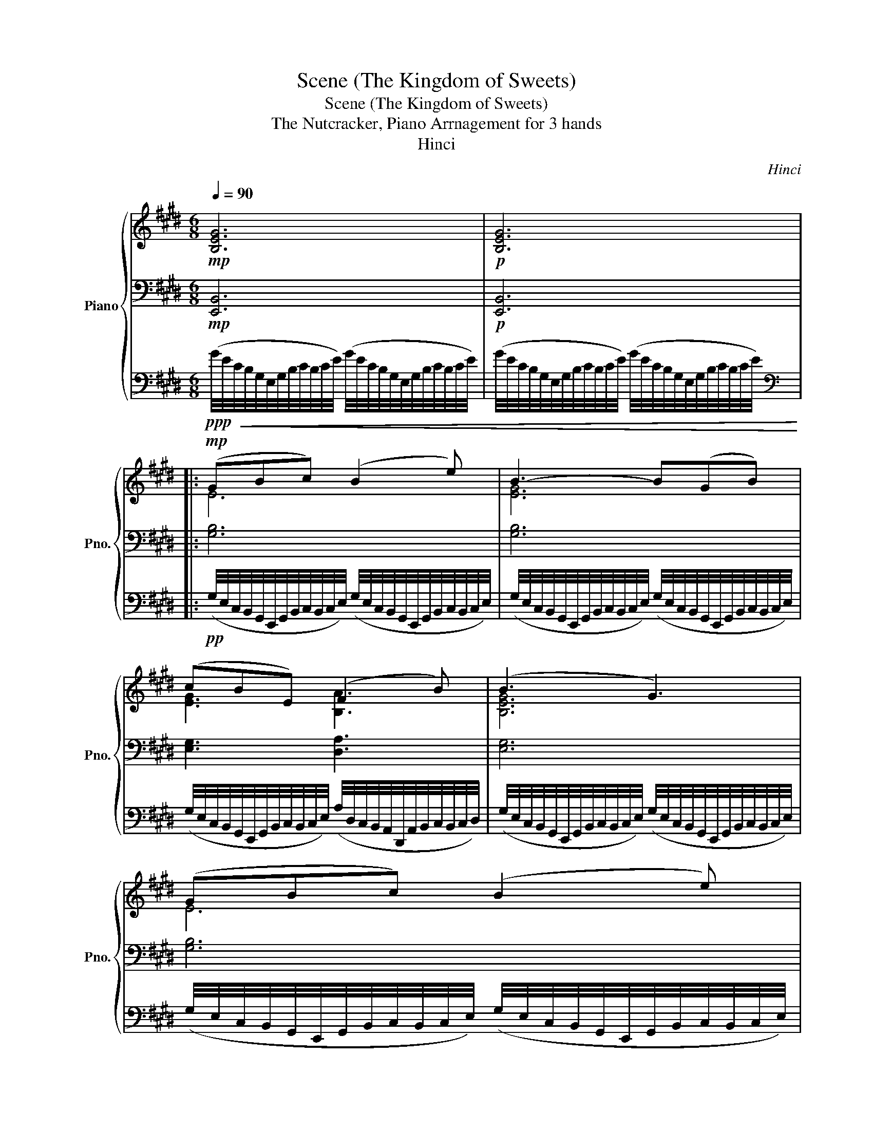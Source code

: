 X:1
T:Scene (The Kingdom of Sweets)
T:Scene (The Kingdom of Sweets)
T:The Nutcracker, Piano Arrnagement for 3 hands
T:Hinci
C:Hinci
%%score { ( 1 4 ) | ( 2 5 ) | 3 }
L:1/8
Q:1/4=90
M:6/8
K:E
V:1 treble nm="Piano" snm="Pno."
V:4 treble 
V:2 bass 
V:5 bass 
V:3 bass 
V:1
!mp! [B,EG]6 |!p! [B,EG]6 |:!mp! (GBc) (B2 e) | B3- B(GB) | (cBE) (F2 B) | (B3 G3) | (GBc) (B2 e) | %7
 B3- B(GB) | (cBE) (G2 F) |1 (B3 E3) :|2 [G,B,E]6 || (!tenuto!B!tenuto!B!tenuto!B) [Ec]2 [Fd] | %12
 [B,DB]3- [B,DB] z2 | (!tenuto!B!tenuto!B!tenuto!B) (ed)[Fc] | ([DFd]3 B3) | %15
 (!tenuto!B!tenuto!B!tenuto!B) [Ec]2 [Fd] | [B,DB]3- [B,DB] z2 | %17
!<(! (!tenuto!B!tenuto!B!tenuto!B) (ed)[Fc]!<)! |!mf!!>(! ([FBf]df) (Bce) | (ABd) (GAc)!>)! | %20
!p! [B,F]3- [B,F]!pp!(F/4D/4B,/4)(G/4F/4D/4B,/4)(B/4 | %21
 A/4F/4D/4)(B/4A/4F/4D/4)(B/4A/4F/4D/4)(c/4 B/4A/4F/4)(c/4B/4A/4F/4)(c/4B/4A/4F/4)(e/4 | %22
!<(! d/4B/4A/4)(e/4d/4B/4A/4)(g/4f/4d/4B/4)(g/4!<)!!mp! f/4d/4B/4)(b/4a/4f/4d/4)(c'/4b/4a/4f/4)(e'/4 | %23
 d'/4b/4a/4)(g'/4f'/4d'/4b/4)(b'/4a'/4f'/4d'/4)(b'/4 a'/4f'/4d'/4)(b'/4a'/4f'/4d'/4)(b'/4a'/4f'/4d'/4)(b'/4 | %24
 a'/4f'/4d'/4)(b'/4a'/4f'/4d'/4)(b'/4a'/4f'/4d'/4)(b'/4 a'/4f'/4d'/4)(b'/4a'/4f'/4d'/4)(b'/4a'/4f'/4d'/4)b'/4 | %25
!f! ([Gg][Bb][cc']) ([Bb]2 [ee']) | [Bb]3- [Bb]([Gg][Bb]) | ([cc'][Bb][Ee]) ([Ff]2 [Bb]) | %28
 ([Bb]3 [Gg]3) | ([Gg][Bb][cc']) ([Bb]2 [ee']) | [Bb]3- [Bb]([Gg][Bb]) | %31
 ([cc'][Bb][Ee]) ([Gg]2 [Ff]) | ([Bb]3 [Ee]3) | ([Gg][Bb][cc']) ([Bb]2 [ee']) | %34
 [Bb]3- [Bb]([Gg][Bb]) | ([cc'][Bb][Ee]) ([Ff]2 [Bb]) | ([Bb]3 [Gg]3) | %37
 ([Gg][Bb][cc']) ([Bb]2 [ee']) | [Bb]3- [Bb]([Gg][Bb]) | ([cc'][Bb][Ee]) ([Gg]2 [Ff]) | %40
 [Ee]3- [Ee] z z |: ([Bb][cc'][dd']) ([ff']2 [dd']) | ([ee']2 [Bb]) ([cc']2 [Gg]) | %43
 ([Bb][Ff][Gg]) ([Aa][Gg][Ff]) | ([Gg]3 [Ee]) z2 | ([Bb][cc'][dd']) ([ff']2 [dd']) | %46
 ([ee']2 [Bb]) ([cc']2 [Gg]) | ([Bb][Ff][Gg]) ([Aa][Gg][Ff]) |1 [Ee]3 z z2 :|2 [Ee]3- [Ee] z2 || %50
 z6 |!p!!<(! (GA!<)!!mp!!>(!B) (c2 A!>)! | B) z z4 |!mp!!<(! (=GA!<)!!mf!!>(!B) (=c2 G!>)! | %54
 A) z z4 |!<(! (ABc) (=d2 A!<)! |!mf! TB6) | (Bcd) (e2 B) | %58
"_cresc." (c/4d/4c/4d/4c/4d/4c/4d/4(5:4:5c/4d/4c/4^B/4c/4) (d^ef) | %59
 (d/4e/4d/4e/4d/4e/4d/4e/4(5:4:5d/4e/4d/4^^c/4d/4) (^e^^fg) | %60
!f!"_cresc." (=f/4=g/4f/4g/4f/4g/4f/4g/4(5:4:5f/4g/4f/4e/4f/4) (g/4_a/4g/4a/4g/4a/4g/4a/4(5:4:5g/4a/4g/4^f/4g/4) | %61
 (a/4_b/4a/4b/4a/4b/4a/4b/4(5:4:5a/4b/4a/4g/4a/4) (=b/4c'/4b/4c'/4b/4c'/4b/4c'/4(5:4:5b/4c'/4b/4^a/4!ff!b/4) | %62
!8va(! (c''/4b'/4a'/4g'/4f'/4e'/4d'/4c'/4b/4a/4g/4f/4)!8va)!"_dim." (f'/4e'/4d'/4c'/4b/4a/4g/4f/4e/4d/4c/4B/4) | %63
 (c'/4b/4a/4g/4f/4e/4d/4c/4B/4A/4G/4F/4)!mf! (f/4e/4d/4c/4B/4A/4G/4F/4E/4D/4C/4B,/4) | %64
!p!"_cresc." (3g/f/d/(3a/f/d/(3^a/f/d/ (3b/=a/f/(3^b/a/f/(3c'/a/f/ | %65
 (3=d'/a/f/(3^d'/a/f/(3e'/b/a/ (3^e'/d'/b/(3f'/d'/b/(3^^f'/d'/!mf!b/ | %66
 (3g'/e'/b/(3b'/g'/e'/(3c''/g'/e'/ (3b'/g'/f'/(3e'/g'/b'/(3e''/b'/g'/ | %67
 (3b'/g'/f'/(3e'/d'/c'/(3b/c'/d'/ (3e'/f'/^^f'/(3g'/e'/g'/(3b'/g'/b'/ | %68
 (3c''/g'/e'/(3b'/g'/f'/(3e'/d'/c'/ (3f'/d'/c'/(3b/d'/f'/(3b'/f'/d'/ | %69
 (3b'/g'/f'/(3e'/d'/c'/(3b/e'/f'/ (3g'/e'/c'/(3b/g/e/(3g/b/e'/ | %70
 (3g'/e'/b/(3b'/g'/e'/(3c''/g'/e'/ (3b'/g'/f'/(3e'/g'/b'/(3e''/b'/g'/ | %71
 (3b'/g'/f'/(3e'/d'/c'/(3b/c'/d'/ (3e'/g'/b'/(3e''/b'/g'/(3d''/b'/g'/ | %72
 (3c''/g'/e'/(3b'/g'/e'/(3a'/e'/b/ (3g'/d'/b/(3a/b/d'/(3f'/d'/b/ | %73
!>(! (3e'/b/g/(3d'/b/g/(3c'/g/e/ (3b/g/e/(3g/e/B/(3e/B/!>)!!p!G/ | %74
"^dolcissimo"!mp![Q:1/4=86]"_dim." (Bcd) (f2 d) | (e2 B) (c2 G) |[Q:1/4=84] (BFG) (AGF) | %77
 (G3 E) z2 |!p![Q:1/4=82] (B,CD) (F2 D) | (E2 B,) (C2 G,) |[Q:1/4=80] (B,F,G,) (A,G,F,) | %81
 [B,,E,G,B,]6 | z (EF) (=GFE) | (G3 E3) | z (EF) (=GFE) |[Q:1/4=79]"_dim." (G3 E3) | %86
[Q:1/4=78] E3 B,3 |[Q:1/4=77] B,3 G,3 |[Q:1/4=76] [G,,B,,G,]6 |[Q:1/4=75] [E,,G,,B,,E,]6- | %90
!ppp![Q:1/4=74] [E,,G,,B,,E,]6 |] %91
V:2
!mp! [E,,B,,]6 |!p! [E,,B,,]6 |: [G,B,]6 | [G,B,]6 | [E,G,]3 [D,A,]3 | [E,G,]6 | [G,B,]6 | %7
 [G,B,]6 | [E,G,]3 [D,A,]3 |1 [E,G,]6 :|2 [B,,E,]6 ||!p!!<(! [D,,B,,]3 [C,,C,]2!<)!!mp! [F,,C,] | %12
!>(! [B,,D,][B,DF][F,B,D] [F,B,][F,B,D]!>)!!p![B,DF] |!<(! [D,,B,,]3 [C,,C,]2!<)!!mp! [F,,C,] | %14
!>(! [D,F,][B,DF][F,B,D] [F,B,][F,B,D]!>)!!p![B,DF] |!<(! [D,,B,,]3 [C,,C,]2!<)!!mp! [F,,C,] | %16
!>(! [B,,D,][B,DF][F,B,D] [F,B,][F,B,D]!>)!!p![B,DF] |!<(! [D,,B,,]3 [C,,C,]2!<)!!mp! [F,,C,] | %18
!>(! ([B,,D,][D,F,][F,A,]) ([B,,A,][C,G,][C,E,]) | %19
 ([A,,G,][B,,F,][D,B,]) ([G,,F,][A,,E,][C,A,])!>)! |!pp! ([E,E][D,D][C,C] [D,D])[C,C][^B,,^B,] | %21
[K:treble]!p!"^cresc." [D,F,B,]3 [F,B,D]3 |!mp!!<(! [B,DF]2 [DFA]!<)!!mf! [FAd]3- | %23
 [FAd]3 [Bda]3- | [Bda]3- [Bda] z/[K:bass] F,/D,/B,,/ |[K:bass]!mp! E,,B,,E, B,E,B,, | %26
 E,,B,,E, B,E,B,, | E,,B,,E, B,F,B,, | E,,B,,E, B,E,B,, | E,,B,,E, B,E,B,, | E,,B,,E, B,E,B,, | %31
 E,,B,,E, B,F,B,, | E,,B,,E, B,E,B,, | E,,B,,E, B,E,B,, | E,,B,,E, B,E,B,, | E,,B,,E, B,F,B,, | %36
 E,,B,,E, B,E,B,, | E,,B,,E, B,E,B,, | E,,B,,E, B,E,B,, | E,,B,,E, B,F,B,, | %40
 E,,B,,E, B,/!p![G,B,]/[G,B,]/[G,B,]/[G,B,]/[G,B,]/ |: !//![A,B,]6 | !//![G,B,]6 | !//![A,B,]6 | %44
 !//![G,B,]6 | !//![A,B,]6 | !//![G,B,]6 | !//![A,B,]6 |1 !//![G,B,]6 :|2 !//![G,B,]6 || %50
!pp! !//![E,,G,,=D,]6 | !//![F,,C,F,]6 | !//![B,,F,A,]6 | %53
!<(! [E,=G,^B,]/[E,G,B,]/[E,G,B,]/[E,G,B,]/[E,G,=B,]/[E,G,B,]/ !//![E,G,_B,]3 | %54
 !//![C,^^F,A,]3 !//![C,=F,A,]3!<)! |!mp! !//![A,,=D,A,]6 | %56
 !//![A,,D,A,]3 [=G,,D,=G,]/[G,,D,G,]/[G,,D,G,]/[G,,D,G,]/[F,,D,F,]/[F,,D,F,]/ | %57
!<(! !//![B,,E,B,]6!<)! | %58
!mf! [^E,B,]/[E,B,]/[E,A,]/[E,A,]/[E,G,]/[E,G,]/ [F,A,]/[F,A,]/[G,C]/[G,C]/[A,C]/[A,C]/ | %59
 [^^F,C]/[F,C]/[F,B,]/[F,B,]/[F,^A,]/[F,A,]/!<(! [G,B,]/[G,B,]/[A,D]/[A,D]/[B,D]/[B,D]/!<)! | %60
!f! [A,D]/[A,D]/[A,C]/[A,C]/[A,=C]/[A,C]/ [B,=F]/[B,F]/[B,D]/[B,D]/[B,=D]/[B,D]/ | %61
 [C^^F]/[CF]/[C=F]/[CF]/[CE]/[CE]/ [DA]/[DA]/[DG]/[DG]/[D^F]/[DF]/ | %62
[K:treble] z [D,F,B,D]3 [A,B,FA]2- | [A,B,FA] [DFBd]2- [DFBd]/ z/!ff! [Bfb]/ z/ z | %64
 D/B,/D/B,/D/B,/ F/D/F/D/F/D/ | A/F/A/F/A/F/ B/A/B/A/B/A/ | ([eg][gb][ac']) ([gb]2 [c'e']) | %67
 [gb]3- [gb]([eg][gb]) | ([ac'][gb][ce]) ([df]2 [gb]) | ([gb]3 [eg]3) | %70
 ([eg][gb][ac']) ([gb]2 [c'e']) | [gb]3- [gb]([c'e'][bd']) | ([ac'][gb][fa]) ([eg]2 [df]) | %73
 [ce]3- [ce] z2 | (DCB,) (B,2 D) | (C2 B,) C3 | [B,D]3 A,3 | G,4[K:bass] (D,C, | B,,3) (=C,B,,C,) | %79
 (C,2 D, C,3) | [B,,D,F,]6 | z (E,,F,,) (G,,F,,E,,) | [E,=G,=C]6 | [B,,E,G,B,]6 | [E,=G,=C]6 | %85
 [B,,E,G,B,]6 | z (E,,F,,) (G,,F,,E,,) | z (E,,F,,) (G,,F,,E,,) | z (E,,F,,) (G,,F,,E,,) | %89
 z (E,,F,,) (G,,F,,E,,) | z (E,,F,,) (G,,F,,E,,) |] %91
V:3
!ppp!!<(! (G/4E/4C/4B,/4G,/4E,/4G,/4B,/4C/4B,/4C/4E/4) (G/4E/4C/4B,/4G,/4E,/4G,/4B,/4C/4B,/4C/4E/4) | %1
 (G/4E/4C/4B,/4G,/4E,/4G,/4B,/4C/4B,/4C/4E/4) (G/4E/4C/4B,/4G,/4E,/4G,/4B,/4C/4B,/4C/4E/4)!<)! |: %2
[K:bass]!pp! (G,/4E,/4C,/4B,,/4G,,/4E,,/4G,,/4B,,/4C,/4B,,/4C,/4E,/4) (G,/4E,/4C,/4B,,/4G,,/4E,,/4G,,/4B,,/4C,/4B,,/4C,/4E,/4) | %3
 (G,/4E,/4C,/4B,,/4G,,/4E,,/4G,,/4B,,/4C,/4B,,/4C,/4E,/4) (G,/4E,/4C,/4B,,/4G,,/4E,,/4G,,/4B,,/4C,/4B,,/4C,/4E,/4) | %4
 (G,/4E,/4C,/4B,,/4G,,/4E,,/4G,,/4B,,/4C,/4B,,/4C,/4E,/4) (A,/4D,/4C,/4B,,/4A,,/4D,,/4A,,/4B,,/4C,/4B,,/4C,/4D,/4) | %5
 (G,/4E,/4C,/4B,,/4G,,/4E,,/4G,,/4B,,/4C,/4B,,/4C,/4E,/4) (G,/4E,/4C,/4B,,/4G,,/4E,,/4G,,/4B,,/4C,/4B,,/4C,/4E,/4) | %6
 (G,/4E,/4C,/4B,,/4G,,/4E,,/4G,,/4B,,/4C,/4B,,/4C,/4E,/4) (G,/4E,/4C,/4B,,/4G,,/4E,,/4G,,/4B,,/4C,/4B,,/4C,/4E,/4) | %7
 (G,/4E,/4C,/4B,,/4G,,/4E,,/4G,,/4B,,/4C,/4B,,/4C,/4E,/4) (G,/4E,/4C,/4B,,/4G,,/4E,,/4G,,/4B,,/4C,/4B,,/4C,/4E,/4) | %8
 (G,/4E,/4C,/4B,,/4G,,/4E,,/4G,,/4B,,/4C,/4B,,/4C,/4E,/4) (A,/4D,/4C,/4B,,/4A,,/4D,,/4A,,/4B,,/4C,/4B,,/4C,/4D,/4) |1 %9
 (G,/4E,/4C,/4B,,/4G,,/4E,,/4G,,/4B,,/4C,/4B,,/4C,/4E,/4) (G,/4E,/4C,/4B,,/4G,,/4E,,/4G,,/4B,,/4C,/4B,,/4C,/4E,/4) :|2 %10
 (G,/4E,/4C,/4B,,/4G,,/4E,,/4G,,/4B,,/4C,/4B,,/4C,/4E,/4) (G,/4E,/4C,/4B,,/4G,,/4E,,/4G,,/4B,,/4C,/4B,,/4C,/4E,/4) || %11
 z6 | z6 | z6 | z6 | z6 | z6 | z6 | z6 | z6 | z6 | z6 | z6 | z6 | z6 | %25
[K:treble]!mf! (5:4:5(B/4c/4d/4e/4f/4(5:4:5g/4a/4b/4c'/4d'/4e'/4f'/4g'/4a'/4 b') z2 | %26
 (5:4:5(B/4c/4d/4e/4f/4(5:4:5g/4a/4b/4c'/4d'/4e'/4f'/4g'/4a'/4 b') z2 | %27
 (5:4:5(B/4c/4d/4e/4f/4(5:4:5g/4a/4b/4c'/4d'/4e'/4f'/4g'/4a'/4 b') z2 | %28
 (5:4:5(B/4c/4d/4e/4f/4(5:4:5g/4a/4b/4c'/4d'/4e'/4f'/4g'/4a'/4 b') z2 | %29
 (5:4:5(B/4c/4d/4e/4f/4(5:4:5g/4a/4b/4c'/4d'/4e'/4f'/4g'/4a'/4 b') z2 | %30
 (5:4:5(B/4c/4d/4e/4f/4(5:4:5g/4a/4b/4c'/4d'/4e'/4f'/4g'/4a'/4 b') z2 | %31
 (5:4:5(B/4c/4d/4e/4f/4(5:4:5g/4a/4b/4c'/4d'/4e'/4f'/4g'/4a'/4 b') z2 | %32
 (5:4:5(B/4c/4d/4e/4f/4(5:4:5g/4a/4b/4c'/4d'/4e'/4f'/4g'/4a'/4 b') z2 | %33
 (5:4:5(B/4c/4d/4e/4f/4(5:4:5g/4a/4b/4c'/4d'/4e'/4f'/4g'/4a'/4 b') z2 | %34
 (5:4:5(B/4c/4d/4e/4f/4(5:4:5g/4a/4b/4c'/4d'/4e'/4f'/4g'/4a'/4 b') z2 | %35
 (5:4:5(B/4c/4d/4e/4f/4(5:4:5g/4a/4b/4c'/4d'/4e'/4f'/4g'/4a'/4 b') z2 | %36
 (5:4:5(B/4c/4d/4e/4f/4(5:4:5g/4a/4b/4c'/4d'/4e'/4f'/4g'/4a'/4 b') z2 | %37
 (5:4:5(B/4c/4d/4e/4f/4(5:4:5g/4a/4b/4c'/4d'/4e'/4f'/4g'/4a'/4 b') z2 | %38
 (5:4:5(B/4c/4d/4e/4f/4(5:4:5g/4a/4b/4c'/4d'/4e'/4f'/4g'/4a'/4 b') z2 | %39
 (5:4:5(B/4c/4d/4e/4f/4(5:4:5g/4a/4b/4c'/4d'/4e'/4f'/4g'/4a'/4 b') z2 | %40
 (5:4:5(B/4c/4d/4e/4f/4(5:4:5g/4a/4b/4c'/4d'/4e'/4f'/4g'/4a'/4 b') z2 |: A3!mp! (DEF) | %42
 G3 (B,C=D) | D3 (B,CD) | E3 (EFG) | A3 (DEF) | G3 (B,C=D) | D3 (B,CD) |1 E3 (EFG) :|2 %49
 (B,/4C/4B,/4C/4B,/4C/4B,/4C/4(5:4:5B,/4C/4B,/4^A,/4B,/4) E z2 || %50
!p!!<(! (B,C!<)!!mp!=D)!>(! (E2 ^B,!>)! | C) z z4 |!mp!!<(! (=D^D!<)!!mf!!>(!E) (F2 D!>)! | %53
 E) z z4 |!<(! (E,,=F,,=G,,) (A,,2!<)!!mf! E,,) | %55
!p! (=F,,/4=G,,/4F,,/4G,,/4F,,/4G,,/4F,,/4G,,/4F,,/4G,,/4F,,/4G,,/4) (F,,/4G,,/4F,,/4G,,/4F,,/4G,,/4F,,/4G,,/4(5:4:5F,,/4G,,/4F,,/4E,,/4F,,/4) | %56
!mf! F,,=G,,A,, (B,,2 F,,) | %57
!mp! (=G,,/4A,,/4G,,/4A,,/4G,,/4A,,/4G,,/4A,,/4G,,/4A,,/4G,,/4A,,/4) (G,,/4A,,/4G,,/4A,,/4G,,/4A,,/4G,,/4A,,/4(5:4:5G,,/4A,,/4G,,/4F,,/4G,,/4) | %58
!mf! (G,,A,,B,,) (C,/4D,/4C,/4D,/4C,/4D,/4C,/4D,/4(5:4:5C,/4D,/4C,/4^B,,/4C,/4) | %59
 (^A,,B,,C,) (D,/4^E,/4D,/4E,/4D,/4E,/4D,/4E,/4(5:4:5D,/4E,/4D,/4^^C,/4D,/4) | %60
 (=C,^C,D,) (=D,^D,^E,) | (E,^E,=G,) (F,^G,A,) | z6 | z4!ff! [F,B,DF]/ z/ z | z6 | z6 | z6 | z6 | %68
 z6 | z6 | z6 | z6 | z6 | z6 | z6 | z6 | z6 | z6 | z6 | z6 | z6 | z6 | E,,6- | %83
 E,,(E,,F,,) (G,,F,,E,,) | E,,6- | E,,(E,,F,,) (G,,F,,E,,) | z6 | z6 | z6 | z6 | z6 |] %91
V:4
 x6 | x6 |: E6 | [EG]6 | [EG]3 [B,A]3 | [B,EG]6 | E6 | [EG]6 | [EG]3 [B,F]3 |1 [B,EG]6 :|2 x6 || %11
 F3 x3 | x6 | F3 G2 x | x6 | F3 x3 | x6 | F3 G2 x | x2 z4 | x6 | x6 | x6 | x6 | x6 | x6 | x6 | x6 | %27
 x6 | x6 | x6 | x6 | x6 | x6 | x6 | x6 | x6 | x6 | x6 | x6 | x6 | x6 |: x6 | x6 | x6 | x6 | x6 | %46
 x6 | x6 |1 x6 :|2 x6 || x6 | x6 | x6 | x6 | x6 | x6 | x6 | x6 | x6 | x6 | x6 | x6 | %62
!8va(! x3!8va)! x3 | x6 | x6 | x6 | x6 | x6 | x6 | x6 | x6 | x6 | x6 | x6 | x6 | x6 | x6 | %77
 (EDC B,) x2 | x6 | x6 | x6 | x6 | x6 | x6 | x6 | x6 | [D,G,]6 | [B,,E,]6 | x6 | x6 | x6 |] %91
V:5
 x6 | x6 |: x6 | x6 | x6 | x6 | x6 | x6 | x6 |1 x6 :|2 x6 || x6 | x6 | x6 | x6 | x6 | x6 | x6 | %18
 x6 | x6 | x6 |[K:treble] x6 | x6 | x6 | x3/2 f/d/B/ F/D/B,/[K:bass] x3/2 | %25
[K:bass] G,,/[E,,G,,][E,,G,,]G,,/- G,,/[E,,G,,][E,,G,,]G,,/- | %26
 G,,/[E,,G,,][E,,G,,]G,,/- G,,/[E,,G,,][E,,G,,]G,,/- | %27
 G,,/[E,,G,,][E,,G,,](G,,/ A,,/)[D,,A,,][D,,A,,]([D,,A,,]/ | %28
 G,,/)[E,,G,,][E,,G,,]G,,/- G,,/[E,,G,,][E,,G,,]G,,/- | %29
 G,,/[E,,G,,][E,,G,,]G,,/- G,,/[E,,G,,][E,,G,,]G,,/- | %30
 G,,/[E,,G,,][E,,G,,]G,,/- G,,/[E,,G,,][E,,G,,]G,,/- | %31
 G,,/[E,,G,,][E,,G,,](G,,/ A,,/)[D,,A,,][D,,A,,]([D,,A,,]/ | %32
 G,,/)[E,,G,,][E,,G,,]G,,/- G,,/[E,,G,,][E,,G,,]G,,/- | %33
 G,,/[E,,G,,][E,,G,,]G,,/- G,,/[E,,G,,][E,,G,,]G,,/- | %34
 G,,/[E,,G,,][E,,G,,]G,,/- G,,/[E,,G,,][E,,G,,]G,,/- | %35
 G,,/[E,,G,,][E,,G,,](G,,/ A,,/)[D,,A,,][D,,A,,]([D,,A,,]/ | %36
 G,,/)[E,,G,,][E,,G,,]G,,/- G,,/[E,,G,,][E,,G,,]G,,/- | %37
 G,,/[E,,G,,][E,,G,,]G,,/- G,,/[E,,G,,][E,,G,,]G,,/- | %38
 G,,/[E,,G,,][E,,G,,]G,,/- G,,/[E,,G,,][E,,G,,]G,,/- | %39
 G,,/[E,,G,,][E,,G,,](G,,/ A,,/)[D,,A,,][D,,A,,][D,,A,,]/ | G,,/[E,,G,,][E,,G,,]G,,/- G,, x2 |: %41
 x6 | x6 | x6 | x6 | x6 | x6 | x6 |1 x6 :|2 x6 || x6 | x6 | x6 | x6 | x6 | x6 | x6 | x6 | x6 | x6 | %60
 x6 | x6 |[K:treble] x6 | x6 | x6 | x6 | x6 | x6 | x6 | x6 | x6 | x6 | x6 | x6 | x6 | x4 (DE) | %76
 x3 (E2 B,) | x4[K:bass] x2 | [D,F,A,]6 | [E,G,]6 | x6 | x6 | x6 | x6 | x6 | x6 | x6 | x6 | x6 | %89
 x6 | x6 |] %91

